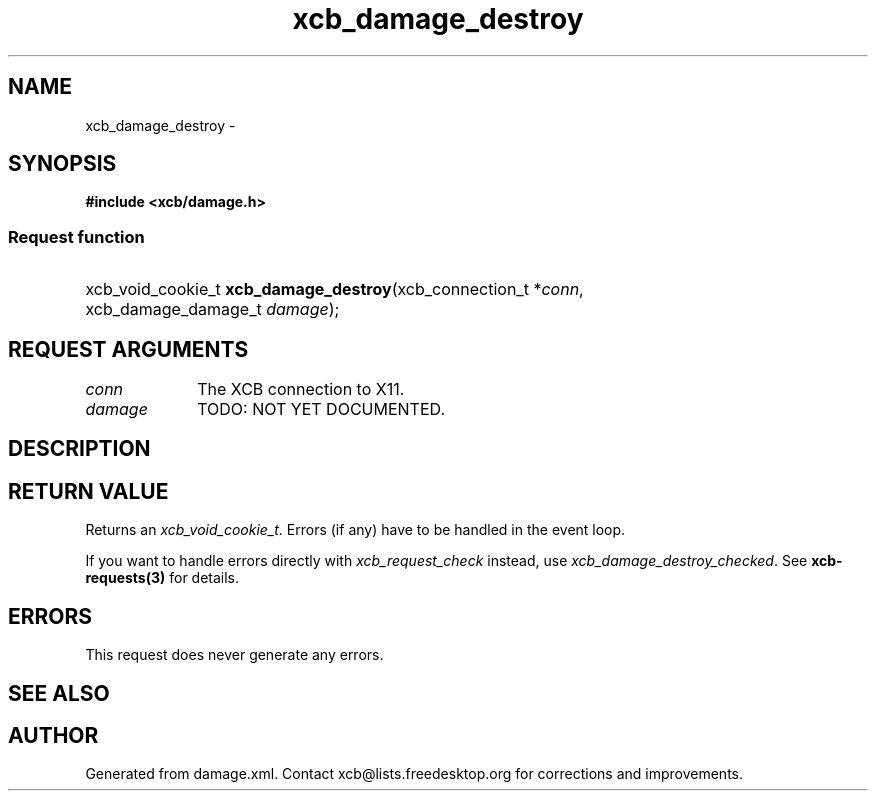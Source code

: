 .TH xcb_damage_destroy 3  2015-09-16 "XCB" "XCB Requests"
.ad l
.SH NAME
xcb_damage_destroy \- 
.SH SYNOPSIS
.hy 0
.B #include <xcb/damage.h>
.SS Request function
.HP
xcb_void_cookie_t \fBxcb_damage_destroy\fP(xcb_connection_t\ *\fIconn\fP, xcb_damage_damage_t\ \fIdamage\fP);
.br
.hy 1
.SH REQUEST ARGUMENTS
.IP \fIconn\fP 1i
The XCB connection to X11.
.IP \fIdamage\fP 1i
TODO: NOT YET DOCUMENTED.
.SH DESCRIPTION
.SH RETURN VALUE
Returns an \fIxcb_void_cookie_t\fP. Errors (if any) have to be handled in the event loop.

If you want to handle errors directly with \fIxcb_request_check\fP instead, use \fIxcb_damage_destroy_checked\fP. See \fBxcb-requests(3)\fP for details.
.SH ERRORS
This request does never generate any errors.
.SH SEE ALSO
.SH AUTHOR
Generated from damage.xml. Contact xcb@lists.freedesktop.org for corrections and improvements.
